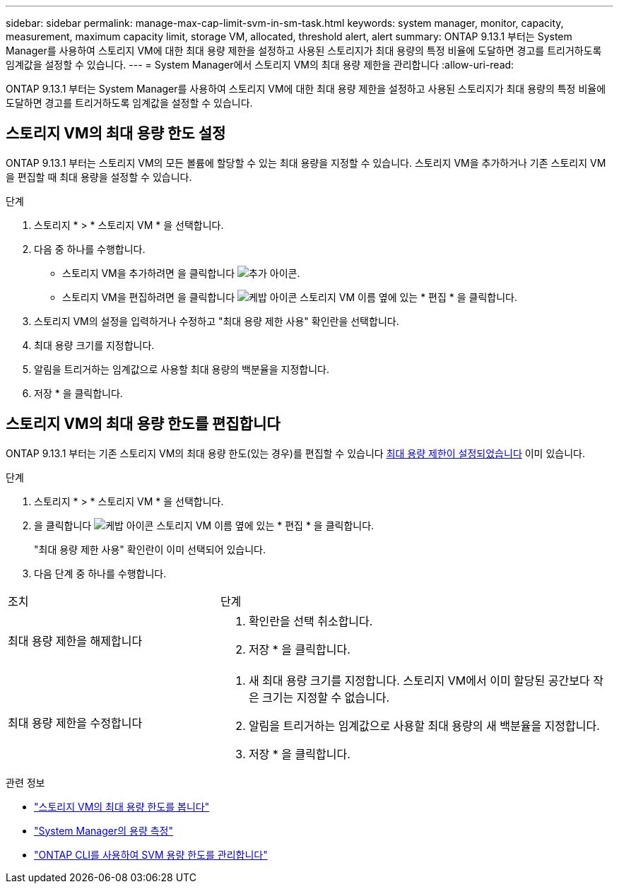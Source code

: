 ---
sidebar: sidebar 
permalink: manage-max-cap-limit-svm-in-sm-task.html 
keywords: system manager, monitor, capacity, measurement, maximum capacity limit, storage VM, allocated, threshold alert, alert 
summary: ONTAP 9.13.1 부터는 System Manager를 사용하여 스토리지 VM에 대한 최대 용량 제한을 설정하고 사용된 스토리지가 최대 용량의 특정 비율에 도달하면 경고를 트리거하도록 임계값을 설정할 수 있습니다. 
---
= System Manager에서 스토리지 VM의 최대 용량 제한을 관리합니다
:allow-uri-read: 


[role="lead"]
ONTAP 9.13.1 부터는 System Manager를 사용하여 스토리지 VM에 대한 최대 용량 제한을 설정하고 사용된 스토리지가 최대 용량의 특정 비율에 도달하면 경고를 트리거하도록 임계값을 설정할 수 있습니다.



== 스토리지 VM의 최대 용량 한도 설정

ONTAP 9.13.1 부터는 스토리지 VM의 모든 볼륨에 할당할 수 있는 최대 용량을 지정할 수 있습니다. 스토리지 VM을 추가하거나 기존 스토리지 VM을 편집할 때 최대 용량을 설정할 수 있습니다.

.단계
. 스토리지 * > * 스토리지 VM * 을 선택합니다.
. 다음 중 하나를 수행합니다.
+
--
** 스토리지 VM을 추가하려면 을 클릭합니다 image:icon_add_blue_bg.gif["추가 아이콘"].
** 스토리지 VM을 편집하려면 을 클릭합니다 image:icon_kabob.gif["케밥 아이콘"] 스토리지 VM 이름 옆에 있는 * 편집 * 을 클릭합니다.


--
. 스토리지 VM의 설정을 입력하거나 수정하고 "최대 용량 제한 사용" 확인란을 선택합니다.
. 최대 용량 크기를 지정합니다.
. 알림을 트리거하는 임계값으로 사용할 최대 용량의 백분율을 지정합니다.
. 저장 * 을 클릭합니다.




== 스토리지 VM의 최대 용량 한도를 편집합니다

ONTAP 9.13.1 부터는 기존 스토리지 VM의 최대 용량 한도(있는 경우)를 편집할 수 있습니다 <<enable-max-cap,최대 용량 제한이 설정되었습니다>> 이미 있습니다.

.단계
. 스토리지 * > * 스토리지 VM * 을 선택합니다.
. 을 클릭합니다 image:icon_kabob.gif["케밥 아이콘"] 스토리지 VM 이름 옆에 있는 * 편집 * 을 클릭합니다.
+
"최대 용량 제한 사용" 확인란이 이미 선택되어 있습니다.

. 다음 단계 중 하나를 수행합니다.


[cols="35,65"]
|===


| 조치 | 단계 


 a| 
최대 용량 제한을 해제합니다
 a| 
. 확인란을 선택 취소합니다.
. 저장 * 을 클릭합니다.




 a| 
최대 용량 제한을 수정합니다
 a| 
. 새 최대 용량 크기를 지정합니다. 스토리지 VM에서 이미 할당된 공간보다 작은 크기는 지정할 수 없습니다.
. 알림을 트리거하는 임계값으로 사용할 최대 용량의 새 백분율을 지정합니다.
. 저장 * 을 클릭합니다.


|===
.관련 정보
* link:./task_admin_monitor_capacity_in_sm.html#view-max-cap-limit-svm["스토리지 VM의 최대 용량 한도를 봅니다"]
* link:./concepts/capacity-measurements-in-sm-concept.html["System Manager의 용량 측정"]
* link:./volumes/manage-svm-capacity.html["ONTAP CLI를 사용하여 SVM 용량 한도를 관리합니다"]

